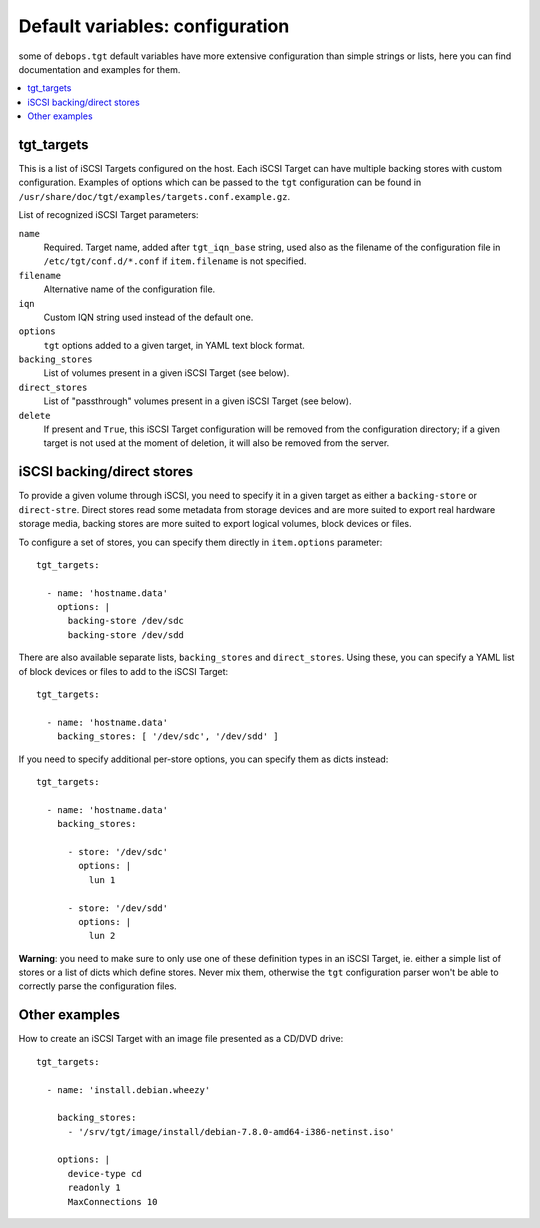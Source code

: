 Default variables: configuration
================================

some of ``debops.tgt`` default variables have more extensive configuration than
simple strings or lists, here you can find documentation and examples for them.

.. contents::
   :local:
   :depth: 1

.. _tgt_targets:

tgt_targets
-----------

This is a list of iSCSI Targets configured on the host. Each iSCSI Target can
have multiple backing stores with custom configuration. Examples of options
which can be passed to the ``tgt`` configuration can be found in
``/usr/share/doc/tgt/examples/targets.conf.example.gz``.

List of recognized iSCSI Target parameters:

``name``
  Required. Target name, added after ``tgt_iqn_base`` string, used also as the
  filename of the configuration file in ``/etc/tgt/conf.d/*.conf`` if
  ``item.filename`` is not specified.

``filename``
  Alternative name of the configuration file.

``iqn``
  Custom IQN string used instead of the default one.

``options``
  ``tgt`` options added to a given target, in YAML text block format.

``backing_stores``
  List of volumes present in a given iSCSI Target (see below).

``direct_stores``
  List of "passthrough" volumes present in a given iSCSI Target (see below).

``delete``
  If present and ``True``, this iSCSI Target configuration will be removed from
  the configuration directory; if a given target is not used at the moment of
  deletion, it will also be removed from the server.

iSCSI backing/direct stores
---------------------------

To provide a given volume through iSCSI, you need to specify it in a given
target as either a ``backing-store`` or ``direct-stre``. Direct stores read
some metadata from storage devices and are more suited to export real hardware
storage media, backing stores are more suited to export logical volumes, block
devices or files.

To configure a set of stores, you can specify them directly in ``item.options``
parameter::

    tgt_targets:

      - name: 'hostname.data'
        options: |
          backing-store /dev/sdc
          backing-store /dev/sdd

There are also available separate lists, ``backing_stores`` and
``direct_stores``. Using these, you can specify a YAML list of block devices or
files to add to the iSCSI Target::

    tgt_targets:

      - name: 'hostname.data'
        backing_stores: [ '/dev/sdc', '/dev/sdd' ]

If you need to specify additional per-store options, you can specify them as
dicts instead::

    tgt_targets:

      - name: 'hostname.data'
        backing_stores:

          - store: '/dev/sdc'
            options: |
              lun 1

          - store: '/dev/sdd'
            options: |
              lun 2

**Warning**: you need to make sure to only use one of these definition types in
an iSCSI Target, ie. either a simple list of stores or a list of dicts which
define stores. Never mix them, otherwise the ``tgt`` configuration parser won't
be able to correctly parse the configuration files.

Other examples
--------------

How to create an iSCSI Target with an image file presented as a CD/DVD drive::

    tgt_targets:

      - name: 'install.debian.wheezy'

        backing_stores:
          - '/srv/tgt/image/install/debian-7.8.0-amd64-i386-netinst.iso'

        options: |
          device-type cd
          readonly 1
          MaxConnections 10

